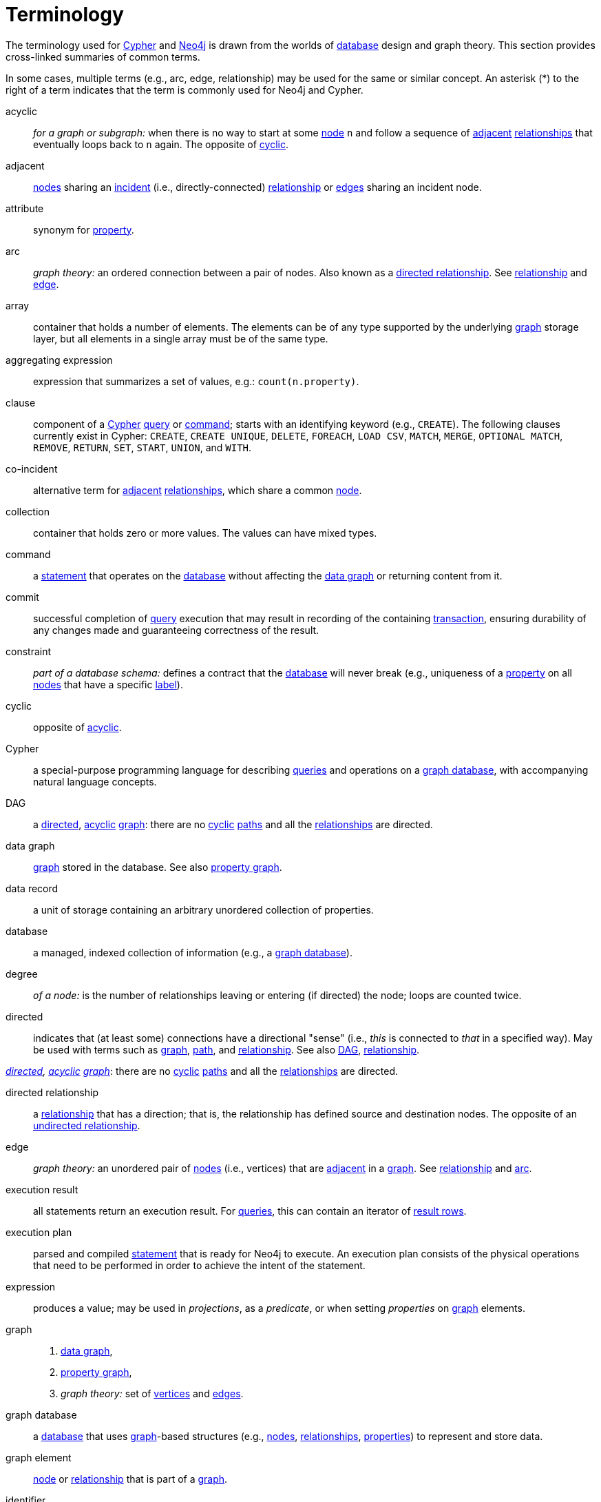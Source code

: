 [glossary]
[[terminology]]
= Terminology

The terminology used for <<term-Cypher, Cypher>>
and <<term-Neo4j, Neo4j>> is drawn from the worlds
of <<term-database, database>> design and graph theory.
This section provides cross-linked summaries of common terms.

In some cases, multiple terms (e.g., arc, edge, relationship)
may be used for the same or similar concept.
An asterisk (*) to the right of a term indicates
that the term is commonly used for Neo4j and Cypher.

[glossary]
[[term-acyclic]]acyclic::
_for a graph or subgraph:_ when there is no way to start
at some <<term-node, node>> `n` and follow a sequence
of <<term-adjacent, adjacent>> <<term-relationship, relationships>>
that eventually loops back to `n` again.
The opposite of <<term-cyclic, cyclic>>.

[[term-adjacent]]adjacent::
<<term-node, nodes>> sharing an <<term-incident, incident>>
(i.e., directly-connected) <<term-relationship, relationship>>
or <<term-edge, edges>> sharing an incident node.

[[term-attribute]]attribute::
synonym for <<term-property, property>>.

[[term-arc]]arc::
_graph theory:_ an ordered connection between a pair of nodes.
Also known as a <<term-directed-relationship, directed relationship>>.
See <<term-relationship, relationship>> and <<term-edge, edge>>.

[[term-array]]array::
container that holds a number of elements.
The elements can be of any type supported
by the underlying <<term-graph, graph>> storage layer,
but all elements in a single array must be of the same type.

[[term-aggregating-expression]]aggregating expression::
expression that summarizes a set of values, e.g.: `count(n.property)`.

[[term-clause]]clause::
component of a <<term-Cypher, Cypher>> <<term-query, query>> or <<term-command, command>>;
starts with an identifying keyword (e.g., `CREATE`).
The following clauses currently exist in Cypher:
`CREATE`, `CREATE UNIQUE`, `DELETE`, `FOREACH`, `LOAD CSV`, `MATCH`, `MERGE`, `OPTIONAL MATCH`,
`REMOVE`, `RETURN`, `SET`, `START`, `UNION`, and `WITH`.

[[term-co-incident]]co-incident::
alternative term for <<term-adjacent, adjacent>> <<term-relationship, relationships>>,
which share a common <<term-node, node>>.

[[term-collection]]collection::
container that holds zero or more values.
The values can have mixed types.

[[term-command]]command::
a <<term-statement, statement>> that operates on the <<term-database, database>>
without affecting the <<term-data-graph, data graph>>
or returning content from it.

[[term-commit]]commit::
successful completion of <<term-query, query>> execution that may result in recording
of the containing <<term-transaction, transaction>>,
ensuring durability of any changes made and guaranteeing correctness of the result.

[[term-constraint]]constraint::
_part of a database schema:_
defines a contract that the <<term-database, database>> will never break
(e.g., uniqueness of a <<term-property, property>>
on all <<term-node, nodes>> that have a specific <<term-label, label>>).

[[term-cyclic]]cyclic::
opposite of <<term-acyclic, acyclic>>.

[[term-Cypher]]Cypher::
a special-purpose programming language
for describing <<term-query, queries>> and operations
on a <<term-graph-database, graph database>>,
with accompanying natural language concepts.

[[term-dag]]DAG::
a <<term-directed, directed>>, <<term-acyclic, acyclic>> <<term-graph, graph>>:
there are no <<term-cyclic, cyclic>> <<term-path, paths>>
and all the <<term-relationships, relationships>> are directed.

[[term-data-graph]]data graph::
<<term-graph, graph>> stored in the database.
See also <<term-property-graph, property graph>>.

[[term-data-record]]data record::
a unit of storage containing an arbitrary unordered collection of properties.

[[term-database]]database::
a managed, indexed collection of information
(e.g., a <<term-graph-database, graph database>>).

[[term-degree]]degree::
_of a node:_ is the number of relationships leaving or entering (if directed) the node;
loops are counted twice.

[[term-directed]]directed::
indicates that (at least some) connections have a directional "sense"
(i.e.,  _this_ is connected to _that_ in a specified way).
May be used with terms such as <<term-graph, graph>>, <<term-path, path>>,
and <<term-relationship, relationship>>.
See also <<term-dag, DAG>>, <<term-relationship, relationship>>.

_<<term-directed, directed>>, <<term-acyclic, acyclic>> <<term-graph, graph>>_:
there are no <<term-cyclic, cyclic>> <<term-path, paths>>
and all the <<term-relationships, relationships>> are directed.

[[term-directed-relationship]]directed relationship::
a <<term-relationship, relationship>> that has a direction;
that is, the relationship has defined source and destination nodes.
The opposite of an <<term-undirected-relationship, undirected relationship>>.

[[term-edge]]edge::
_graph theory:_ an unordered pair of <<term-node, nodes>> (i.e., vertices)
that are <<term-adjacent, adjacent>> in a <<term-graph, graph>>.
See <<term-relationship, relationship>> and <<term-arc, arc>>.

[[term-execution-result]]execution result::
all statements return an execution result.
For <<term-query, queries>>,
this can contain an iterator of <<term-result-row, result rows>>.

[[term-execution-plan]]execution plan::
parsed and compiled <<term-statement, statement>> that is ready for Neo4j to execute.
An execution plan consists of the physical operations that need to be performed
in order to achieve the intent of the statement.

[[term-expression]]expression::
produces a value; may be used in _projections_, as a _predicate_,
or when setting _properties_ on <<term-graph, graph>> elements.

[[term-graph]]graph::
. <<term-data-graph, data graph>>,
. <<term-property-graph, property graph>>,
. _graph theory:_ set of <<term-vertex, vertices>> and <<term-data-edge, edges>>.

[[term-graph-database]]graph database::
a <<term-database, database>> that uses <<term-graph, graph>>-based structures
(e.g., <<term-node, nodes>>, <<term-relationship, relationships>>, <<term-property, properties>>)
to represent and store data.

[[term-graph-element]]graph element::
<<term-node, node>> or <<term-relationship, relationship>>
that is part of a <<term-graph, graph>>.

[[term-identifier]]identifier::
identifiers are named bindings to values (e.g., collections, scalars)
in a <<term-statement, statement>>.
For example, in `MATCH n RETURN n`, `n` is an identifier.

[[term-incident]]incident::
<<term-adjacent, adjacent>> <<term-relationship, relationship>>
attached to a <<term-node, node>> or a node attached to a relationship.

[[term-incoming-relationship]]incoming relationship::
_pertaining to a <<term-directed-relationship, directed relationship>>:_
from the point of view of a <<term-node, node>> `n`,
this is any <<term-relationship, relationship>> `r` arriving at `n`, exemplified by `()-[:r]->(n)`.
The opposite of <<term-outgoing-relationship, outgoing>>.

[[term-index]]index::
data structure that improves performance of searches on a database.
For example, _inverted indexes_ store sorted copies of data,
with pointers back to the original location(s).

[[term-intermediate-result]]intermediate result::
set of identifiers and values (record) passed from one clause to another during query execution.
This is internal to the execution of a given query.

[[term-label]]label::
marks a <<term-node, node>> as a member of a named subset.
A node may be assigned zero or more labels.
Labels are written as `:label` in <<term-Cypher, Cypher>>
(the actual label is prefixed by a colon).
Note: _graph theory:_
This differs from mathematical graphs,
where a label applies uniquely to a single vertex.

[[term-Neo4j]]Neo4j::
an index-free <<term-graph-database, graph database>>.

[[term-null]]null::
`NULL` is a special marker,
used to indicate that a data item does not exist in the <<term-graph, graph>>
or that the value of an <<term-expression, expression>> is unknown or inapplicable.

[[term-neighbor]]neighbor::
_of node:_ another <<term-node, node>>,
connected by a common <<term-relationship, relationship>>;
_of relationship:_ another relationship, connected to a common node.

[[term-node]]node*::
<<term-data-record, data record>> within a <<term-data-graph, data graph>>;
contains an arbitrary collection of <<term-property, properties>>.
Nodes may have zero, one, or more <<term-label, labels>>
and are optionally connected by <<term-relationship, relationships>>.
Similar to <<term-vertex, vertex>>.

[[term-operator]]operator::
there are three categories of operators:
. _Arithmetic,_ such as `+`, `/`, `%` etc.;
. _Logical,_ such as `OR`, `AND`, `NOT` etc.; and
. _Comparison,_ such as `<`, `>`, `=` etc.

[[term-outgoing-relationship]]outgoing relationship::
_pertaining to a <<term-directed-relationship, directed relationship>>:_ 
from the point of view of a <<term-node, node>> `n`,
this is any <<term-relationship, relationship>> `r` leaving `n`, exemplified by `(n)-[:r]->()`.
The opposite of <<term-incoming-relationship, incoming relationship>>.

[[term-pattern-graph]]pattern graph::
<<term-graph, graph>> (e.g., in <<term-Cypher, Cypher>>) used to express the shape
(i.e., connectivity pattern) of the data being searched for
in the <<term-data-graph, data graph>>.

[[term-path]]path::
collection of alternating <<term-node, nodes>> and <<term-relationship, relationships>>
that corresponds to a walk in the <<term-data-graph, data graph>>.

[[term-parameter]]parameter::
named value provided when running a <<term-statement, statement>>.
Parameters allow Cypher to efficiently re-use <<term-execution-plan, execution plans>>
without having to parse and recompile every statement when only a literal value changes.

[[term-peer]]peer::
<<term-relationship, relationships>> with the same <<term-type, type>>
or <<term-node, nodes>> sharing a common <<term-label, label>>.

[[term-predicate]]predicate::
expression that returns `TRUE`, `FALSE`, or `NULL`.
When used in a `WHERE` <<term-clause, clause>>, `NULL` is treated as `FALSE`.

[[term-projection]]projection::
an operation taking <<term-result-row, result rows>> as both input and output data.
This may be a subset of the <<term-identifier, identifiers>> provided in the input,
a calculation based on single or multiple identifiers in the input, or both.
The relevant <<term-clause, clauses>> are `WITH` and `RETURN`.

[[term-property]]property*::
named value stored in a <<term-node, node>> or <<term-relationship, relationship>>.
Synonym for <<term-attribute, attribute>>.

[[term-property-graph]]property graph::
a <<term-graph, graph>> having <<term-directed, directed>>,
<<term-type, typed>> <<term-relationship, relationships>>.
Each <<term-node, node>> or relationship may have zero or more associated <<term-property, properties>>.

[[term-query]]query::
statement that reads or writes data from the <<term-database, database>>.

[[term-regular-path]]regular path query::
a <<term-query, query>> whose <<term-path, path>>
is expressed (i.e., defined, matched) by a regular expression.

[[term-relationship]]relationship*::
<<term-data-record, data record>> in a <<term-property-graph, property graph>>
that associates an ordered pair of <<term-node, nodes>>.
Similar to <<term-arc, arc>> and <<term-edge, edge>>.

[[term-relationship-type]]relationship type::
name used to qualify a <<term-relationship, relationship>>.
For example, in the <<term-Cypher, Cypher>> pattern `(start)-[:TYPE]->(to)`,
`TYPE` is the relationship type.

[[term-result-row]]result row::
each <<term-query, query>> returns an iterator of result rows,
which represents the result of executing the query.
Each result row is a set of key-value pairs (a record).

[[term-rollback]]rollback::
abort of the containing <<term-transaction, transaction>>,
effectively undoing any changes defined inside the transaction.

[[term-schema]]schema::
persistent <<term-database, database>> state
that describes available <<term-index, indexes>>
and enabled <<term-constraint, constraints>>
for the <<term-data-graph, data graph>>.

[[term-schema-command]]schema command::
<<term-statement, statement>> that updates the <<term-schema, schema>>.

[[term-statement]]statement::
text string containing a <<term-Cypher, Cypher>> <<term-query, query>>
or <<term-command, command>>.

[[term-type]]type::
types classify values.
Each value in <<term-Cypher, Cypher>> has a concrete type.
Supported types are:
+
--
* string,
* boolean,
* the number types (double, integer, long),
* the map types (plain maps, nodes, and relationships),
* and collections of any concrete type.
--
+
The type hierarchy supports several other types
(e.g., any, scalar, derived map, collection).
These are used to classify values
and <<term-collections, collections>> of values having different concrete types.

[[term-transaction]]transaction::
A transaction comprises a unit of work performed against a <<term-database, database>>.
It is treated in a coherent and reliable way, independent of other transactions.
A transaction, by definition, must be atomic, consistent, isolated, and durable.

[[term-transitive-closure]]transitive closure::
_of a graph:_ is a <<term-graph, graph>>
which contains a <<term-relationship, relationship>>
from <<term-node, node>> `x` to node `y`
whenever there is a <<term-directed, directed>> <<term-path, path>> from `x` to `y`;
For example, if there is a relationship from `a` to `b`,
and another from `b` to `c`, then the transitive closure
includes a relationship from `a` to `c`.

[[term-undirected-relationship]]undirected relationship::
a <<term-relationship, relationship>> that doesn't have a direction.
The opposite of <<term-directed-relationship, directed relationship>>.

[[term-vertex]]vertex::
_graph theory:_ the fundamental unit used
to form a mathematical graph (plural: vertices).
See <<term-node, node>>.

////
[[term-cardinality]]cardinality::
this is the number of matching rows returned by a query or subquery.
The cardinality is used to estimate the <<term-selectivity,selectivity>>.

[[term-selectivity]]selectivity::
this is a measure (expressed as a ratio) of how many results are expected to be returned by a particular operation; the higher the selectivity, the more results are expected.
<<term-cardinality,Cardinality>> is used to estimate the selectivity.
////

